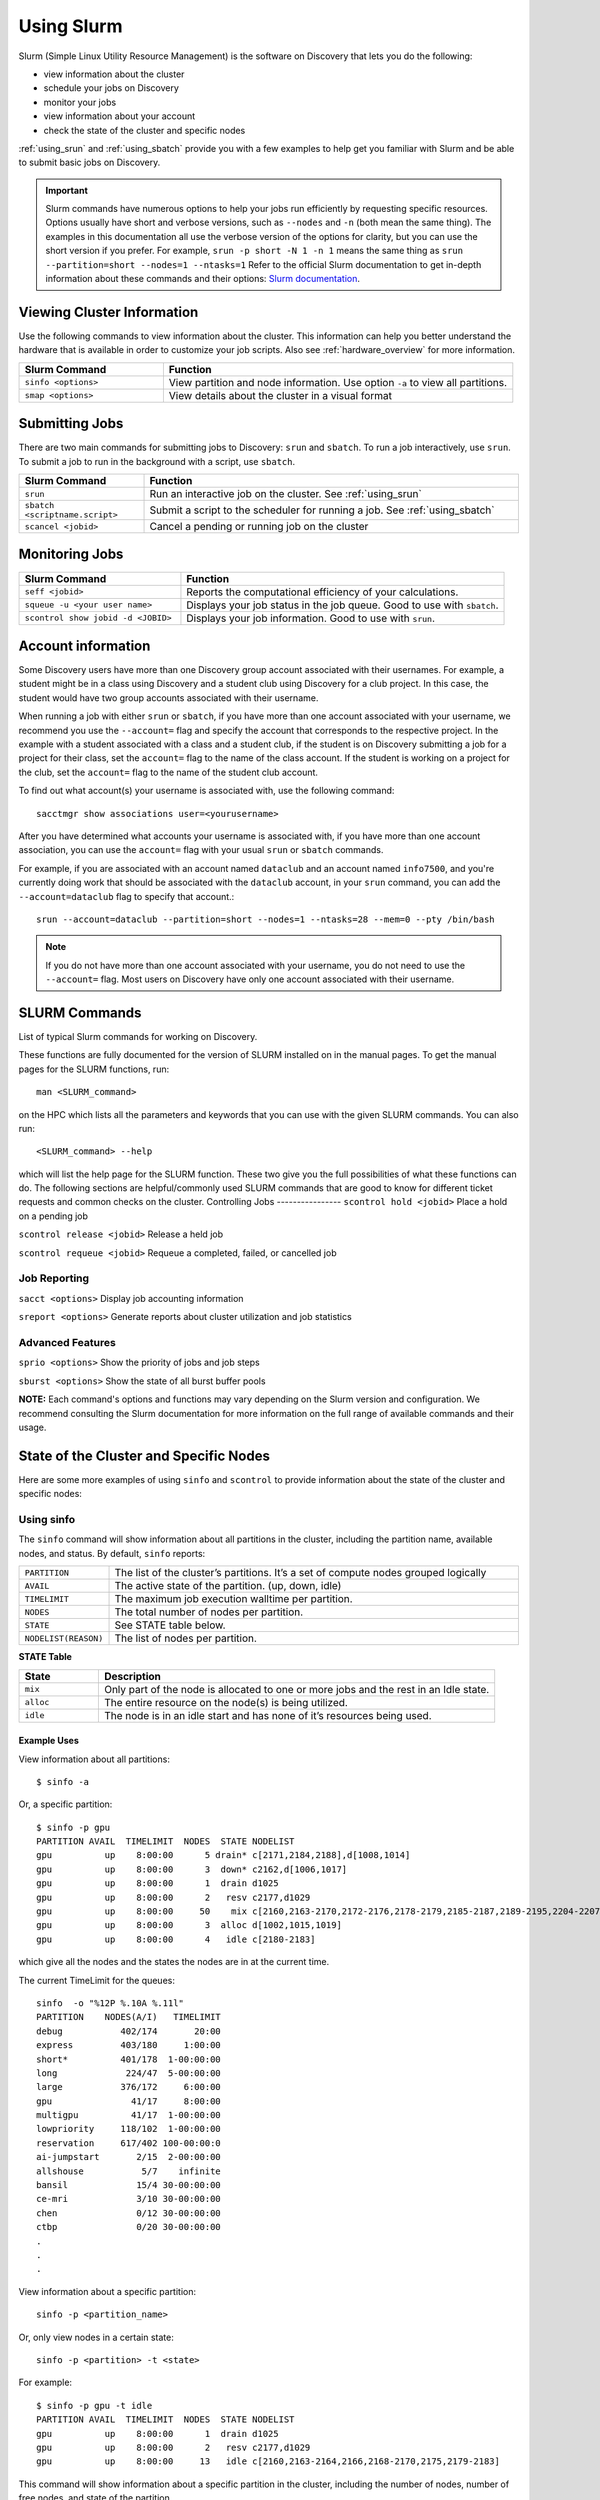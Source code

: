 .. _using_slurm:

***********
Using Slurm
***********

Slurm (Simple Linux Utility Resource Management) is the software on Discovery that lets you do the following:

* view information about the cluster
* schedule your jobs on Discovery
* monitor your jobs
* view information about your account
* check the state of the cluster and specific nodes

:ref:`using_srun` and :ref:`using_sbatch` provide you with a few examples to help get you familiar with Slurm and be able to submit basic jobs on Discovery.

.. important::
   Slurm commands have numerous options to help your jobs run efficiently by requesting specific resources. Options usually have short and verbose versions, such as ``--nodes`` and ``-n`` (both mean the same thing). The examples in this documentation all use the verbose version of the options for clarity, but you can use the short version if you prefer. For example, ``srun -p short -N 1 -n 1`` means the same thing as ``srun --partition=short --nodes=1 --ntasks=1`` Refer to the official Slurm documentation to get in-depth information about these commands and their options: `Slurm documentation`_.

Viewing Cluster Information
===========================

Use the following commands to view information about the cluster. This information can help you better understand the
hardware that is available in order to customize your job scripts. Also see :ref:`hardware_overview` for more information.

.. list-table::
   :widths: 35 85
   :header-rows: 1

   * - Slurm Command
     - Function
   * - ``sinfo <options>``
     - View partition and node information. Use option ``-a`` to view all partitions.
   * - ``smap <options>``
     - View details about the cluster in a visual format

.. _submitting_jobs:

Submitting Jobs
================

There are two main commands for submitting jobs to Discovery: ``srun`` and ``sbatch``.
To run a job interactively, use ``srun``. To submit a job to run in the background with a script, use ``sbatch``.

.. list-table::
   :widths: 30 90
   :header-rows: 1

   * - Slurm Command
     - Function
   * - ``srun``
     - Run an interactive job on the cluster. See :ref:`using_srun`
   * - ``sbatch <scriptname.script>``
     - Submit a script to the scheduler for running a job. See :ref:`using_sbatch`
   * - ``scancel <jobid>``
     - Cancel a pending or running job on the cluster

Monitoring Jobs
===============

.. list-table::
   :widths: 40 80
   :header-rows: 1

   * - Slurm Command
     - Function
   * - ``seff <jobid>``
     - Reports the computational efficiency of your calculations.
   * - ``squeue -u <your user name>``
     - Displays your job status in the job queue. Good to use with ``sbatch``.
   * - ``scontrol show jobid -d <JOBID>``
     - Displays your job information. Good to use with ``srun``.

Account information
====================

Some Discovery users have more than one Discovery group account associated with their usernames. For example, a student might be in a class using Discovery and a student club using Discovery for a club project. In this case, the student would have two group accounts associated with their username.

When running a job with either ``srun`` or ``sbatch``, if you have more than one account associated with your username, we recommend you use the ``--account=`` flag and specify the account that corresponds to the respective project. In the example with a student associated with a class and a student club, if the student is on Discovery submitting a job for a project for their class, set the ``account=`` flag to the name of the class account. If the student is working on a project for the club, set the ``account=`` flag to the name of the student club account.

To find out what account(s) your username is associated with, use the following command::

  sacctmgr show associations user=<yourusername>
After you have determined what accounts your username is associated with, if you have more than one account association, you can use the ``account=`` flag with your usual ``srun`` or ``sbatch`` commands.

For example, if you are associated with an account named ``dataclub`` and an account named ``info7500``, and you're currently doing work that should be associated with the ``dataclub`` account, in your ``srun`` command, you can add the ``--account=dataclub`` flag to specify that account.::

  srun --account=dataclub --partition=short --nodes=1 --ntasks=28 --mem=0 --pty /bin/bash
.. note::
   If you do not have more than one account associated with your username, you do not need to use the ``--account=`` flag. Most users on Discovery have only one account associated with their username.

SLURM Commands
==============
List of typical Slurm commands for working on Discovery.

These functions are fully documented for the version of SLURM installed on in the manual pages. To get the manual pages for the SLURM functions, run::

   man <SLURM_command>
on the HPC which lists all the parameters and keywords that you can use with the given SLURM commands. You can also run::

   <SLURM_command> --help
which will list the help page for the SLURM function. These two give you the full possibilities of what these functions can do. The following sections are helpful/commonly used SLURM commands that are good to know for different ticket requests and common checks on the cluster.
Controlling Jobs
----------------
``scontrol hold <jobid>`` Place a hold on a pending job

``scontrol release <jobid>`` Release a held job

``scontrol requeue <jobid>`` Requeue a completed, failed, or cancelled job

Job Reporting
-------------
``sacct <options>`` Display job accounting information

``sreport <options>`` Generate reports about cluster utilization and job statistics

Advanced Features
------------------
``sprio <options>`` Show the priority of jobs and job steps

``sburst <options>`` Show the state of all burst buffer pools

**NOTE:** Each command's options and functions may vary depending on the Slurm version and configuration. We recommend consulting the Slurm documentation for more information on the full range of available commands and their usage.

State of the Cluster and Specific Nodes
=======================================
Here are some more examples of using ``sinfo`` and ``scontrol`` to provide information about the state of the cluster and specific nodes:

Using sinfo
-----------
The ``sinfo`` command will show information about all partitions in the cluster, including the partition name, available nodes, and status. By default, ``sinfo`` reports:

.. list-table::
   :widths: 20 100
   :header-rows: 0

   * - ``PARTITION``
     - The list of the cluster’s partitions. It’s a set of compute nodes grouped logically
   * - ``AVAIL``
     - The active state of the partition. (up, down, idle)
   * - ``TIMELIMIT``
     - The maximum job execution walltime per partition.
   * - ``NODES``
     - The total number of nodes per partition.
   * - ``STATE``
     - See STATE table below.
   * - ``NODELIST(REASON)``
     - The list of nodes per partition.

**STATE Table**

.. list-table::
   :widths: 20 100
   :header-rows: 1

   * - State
     - Description
   * - ``mix``
     - Only part of the node is allocated to one or more jobs and the rest in an Idle state.
   * - ``alloc``
     - The entire resource on the node(s) is being utilized.
   * - ``idle``
     - The node is in an idle start and has none of it’s resources being used.
Example Uses
^^^^^^^^^^^^
View information about all partitions::

   $ sinfo -a
Or, a specific partition::

   $ sinfo -p gpu
   PARTITION AVAIL  TIMELIMIT  NODES  STATE NODELIST
   gpu          up    8:00:00      5 drain* c[2171,2184,2188],d[1008,1014]
   gpu          up    8:00:00      3  down* c2162,d[1006,1017]
   gpu          up    8:00:00      1  drain d1025
   gpu          up    8:00:00      2   resv c2177,d1029
   gpu          up    8:00:00     50    mix c[2160,2163-2170,2172-2176,2178-2179,2185-2187,2189-2195,2204-2207],d[1001,1003-1005,1007,1009-1013,1016,1018,1020-1024,1026-1028]
   gpu          up    8:00:00      3  alloc d[1002,1015,1019]
   gpu          up    8:00:00      4   idle c[2180-2183]
which give all the nodes and the states the nodes are in at the current time.

The current TimeLimit for the queues::

   sinfo  -o "%12P %.10A %.11l"
   PARTITION    NODES(A/I)   TIMELIMIT
   debug           402/174       20:00
   express         403/180     1:00:00
   short*          401/178  1-00:00:00
   long             224/47  5-00:00:00
   large           376/172     6:00:00
   gpu               41/17     8:00:00
   multigpu          41/17  1-00:00:00
   lowpriority     118/102  1-00:00:00
   reservation     617/402 100-00:00:0
   ai-jumpstart       2/15  2-00:00:00
   allshouse           5/7    infinite
   bansil             15/4 30-00:00:00
   ce-mri             3/10 30-00:00:00
   chen               0/12 30-00:00:00
   ctbp               0/20 30-00:00:00
   .
   .
   .
View information about a specific partition::

   sinfo -p <partition_name>
Or, only view nodes in a certain state::

   sinfo -p <partition> -t <state>
For example::

   $ sinfo -p gpu -t idle
   PARTITION AVAIL  TIMELIMIT  NODES  STATE NODELIST
   gpu          up    8:00:00      1  drain d1025
   gpu          up    8:00:00      2   resv c2177,d1029
   gpu          up    8:00:00     13   idle c[2160,2163-2164,2166,2168-2170,2175,2179-2183]
This command will show information about a specific partition in the cluster, including the number of nodes, number of free nodes, and state of the partition.

You can use the ``--Format`` flag to get more information or a specific format for the output::

   sinfo -p <partition> -t idle --Format=gres,nodes
For example::

   $ sinfo -p gpu -t idle --Format=gres,nodes
   GRES                NODES
   gpu:t4:4(S:0-1)     1
   gpu:k80:8(S:0-1)    5
   gpu:a100:4          1
   gpu:k40m:1          8
   gpu:k80:7(S:0-1)    1
gpu:a100:4 - The number after : i.e 4 indicates that 1 node has 4 gpu:a100s.

View detailed information about nodes::

   sinfo -N -l
This command will show detailed information about all nodes in the cluster, including the node name, state, CPU architecture, memory, and available features.

View what features a node has::

   sinfo -n <node> --Format=nodes,nodelist,statecompact,features
For Example::

   $ sinfo -n d0139 --Format=nodes,nodelist,statecompact,features
   NODES               NODELIST            STATE               AVAIL_FEATURES
   1                   d0139               mix                 zen2,ib,prod
View what nodes have what features in a partition::

   sinfo -p <partition> --Format=nodes,cpus,features,nodelist
For example::

   $ sinfo -p short --Format=nodes,cpus,features,nodelist
   NODES               CPUS                AVAIL_FEATURES      NODELIST
   13                  28                  broadwell,next      c[0699-0711]
   8                   56                  ib,cascadelake,next d[0001-0008]
   120                 56                  ib,cascadelake,prod d[0009-0128]
   32                  20                  ivybridge,prod      c[3000-3006,3008-303
   115                 24                  lenovo,rapl,haswell,c[0156,0158-0159,016
   381                 28                  broadwell,prod      c[0336-0343,0376-040
   4                   16                  sandybridge,largememc[2000-2003]
   2                   112                 cascadelake,ib,prod d[0129-0130]
   20                  128                 zen2,ib,prod        d[0131-0150]
View what nodes are in what state in a partition using ``statecompact``::

   sinfo -p lopez --Format=time,nodes,statecompact,features,memory,cpus,nodelist
Using scontrol
--------------
The ``scontrol`` command is used for monitoring and modifying queued, running jobs, and reservations.

Example Uses
^^^^^^^^^^^^
View information about a specific node::

   scontrol show node -d <node_name>
For example::

   $ scontrol show node -d c2180
   NodeName=c2180 Arch=x86_64 CoresPerSocket=14
   CPUAlloc=0 CPUTot=28 CPULoad=0.01
   AvailableFeatures=broadwell,prod
   ActiveFeatures=broadwell,prod
   Gres=gpu:k80:7(S:0-1)
   GresDrain=N/A
   GresUsed=gpu:k80:0(IDX:N/A)
   NodeAddr=c2180 NodeHostName=c2180 Version=21.08.8-2
   OS=Linux 3.10.0-1160.25.1.el7.x86_64 #1 SMP Wed Apr 28 21:49:45 UTC 2021
   RealMemory=512000 AllocMem=0 FreeMem=486591 Sockets=2 Boards=1
   State=IDLE ThreadsPerCore=1 TmpDisk=0 Weight=6 Owner=N/A MCS_label=N/A
   Partitions=gpu,multigpu,reservation
   BootTime=2022-12-14T07:23:47 SlurmdStartTime=2022-12-23T07:40:56
   LastBusyTime=2023-01-19T14:40:02
   CfgTRES=cpu=28,mem=500G,billing=728,gres/gpu=7
   AllocTRES=
   CapWatts=n/a
   CurrentWatts=0 AveWatts=0
   ExtSensorsJoules=n/s ExtSensorsWatts=0 ExtSensorsTemp=n/s
For information on all reservations::

   scontrol show reservations
This command will show information about a specific node in the cluster, including the node name, state, number of CPUs, and amount of memory.

View information about a specific job::

   scontrol show job <job_id>
This command will show information about a specific job, including the job ID, state, user name, and partition name.

View information about a specific reservation::

   scontrol show reservation <reservation_name>
This command will show information about a specific reservation in the cluster, including the reservation name, start time, end time, and nodes included in the reservation.

These are just a few examples of what you can do with ``sinfo`` and ``scontrol`` to view information about the state of the cluster and specific nodes. There are many other options and commands available, and it is recommended to consult the `Slurm documentation`_ for more information on how to use these tools effectively.


.. _using_srun:
Using srun
-----------
Use the Slum command ``srun`` to allocate an interactive job. This means you use specific options with ``srun`` on the command line to tell Slurm what resources are needed to run your job, such as number of nodes, amount of memory, and amount of time. Enter ``srun`` command and options on the command line, the and press ``Return``. Slurm will find and then allocate the specified resources. Depending on the specifications, it may take a few minutes. All ``srun`` options can be found in the `Slurm documentation`_.

The following image shows an example of an ``srun`` command as run on a command line.

.. image:: /images/srun_example.jpg
  :alt: image of the command line showing an example srun command

Example Uses
^^^^^^^^^^^^
This section details a few examples using ``srun``. You should first review the :ref:`hardware_overview` and :ref:`partition_names` sections
to be familiar with the available hardware and partition limits on Discovery. This way, you can tailor your request to fit both the needs of your job
and the limits of the partitions. For example, if you specify ``--partition=debug`` and ``--time=01:00:00``, you'll get an error because the
time you've specified exceeds the limit for that partition. Also keep in mind that while these examples are all valid, general examples, they might not work
for your particular job.

simple ``srun`` example is to move to a compute node after you first log into Discovery. ::

 srun --pty /bin/bash

To request one node and one task for 30 minutes with X11 forwarding on the short partition, type::

 srun --partition=short --export=ALL --nodes=1 --ntasks=1 --x11 --mem=10G --time=00:30:00 --pty /bin/bash

To request one node, with 10 tasks and 2 CPUs per task (a total of 20 CPUs), 1GB of memory, for one hour on the express partition, type::

 srun --partition=express  --nodes 1 --ntasks 10 --cpus-per-task 2 --pty --export=ALL --mem=1G --time=01:00:00 /bin/bash

To request two nodes, each with 10 tasks per node and 2 CPUs per task (a total of 40 CPUs), 1GB of memory, for one hour on the express partition, type::

 srun --partition=express  --nodes=2 --ntasks 10 --cpus-per-task 2 --pty --export=ALL --mem=1G --time=01:00:00 /bin/bash

To allocate a GPU node, you should specify the ``gpu`` partition and use the --gres option::

 srun --partition=gpu --nodes=1 --ntasks=1 --export=ALL --gres=gpu:1 --mem=1Gb --time=01:00:00 --pty /bin/bash

For more information about working with GPUs, see :ref:`working_gpus`.

Monitor your jobs
~~~~~~~~~~~~~~~~~~
You can monitor your jobs by using the Slurm ``scontrol`` command. Type ``scontrol show jobid -d <JOBID>``, where ``JOBID`` is the number of your job. In the figure at the top of the page, you can see that when you submit your ``srun`` command, Slurm displays the unique ID number of your job (``job 12962519``). This is the number you use with ``scontrol`` to monitor your job.

.. _using_sbatch:
Using sbatch
=============
You use the ``sbatch`` command with a bash script to specify the
resources you need to run your jobs, such as the number of nodes wanted to run jobs on and the amount of memory required. Slurm then schedules your job based on the available resources specified.

The general format for submitting a job to the scheduler is as follows::

   sbatch example.script

Where ``example.script`` is a script detailing the parameters of the job you want to run.

.. note::
  The default time limit depends on the partition that you specify in your submission script using the
  ``--partition=<partition name>`` option.
  If your job does not complete within the requested time limit,
  Slurm will automatically terminate the job.
  See :ref:`partition_names` for the most up-to-date partition names and parameters.


SBATCH Examples
---------------

Job request: one node
^^^^^^^^^^^^^^^^^^^^^^^
Run a job on one node for 4 hours on the short partition::

  #!/bin/bash
  #SBATCH --nodes=1
  #SBATCH --time=4:00:00
  #SBATCH --job-name=MyJobName
  #SBATCH --partition=short
  <commands to execute>

Job request: one node with additional memory
^^^^^^^^^^^^^^^^^^^^^^^^^^^^^^^^^^^^^^^^^^^^^

The default memory per allocated core is 1GB. If calculations attempt to access more memory than allocated, Slurm automatically terminates thw job. Request a specific amount of memory in the job script if calculations require more than the default. The example script below requests 100GB of memory (``--mem=100G``). Use one capital letter to abbreviate the unit of memory (K, M, G, T) with the ``--mem=`` option, as that is what Slurm expects to see. ::

  #!/bin/bash
  #SBATCH --nodes=1
  #SBATCH --time=4:00:00
  #SBATCH --job-name=MyJobName
  #SBATCH --mem=100G
  #SBATCH --partition=short
  <commands to execute>
Job request: one node with exclusive use of a node
^^^^^^^^^^^^^^^^^^^^^^^^^^^^^^^^^^^^^^^^^^^^^^^^^^^^^
If you need exclusive use of a node, such as when you have a job that has high I/O requirements, you can use the exclusive flag. The example script below specifies the exclusive use of 1 node in the short partition for four hours. ::

  #!/bin/bash
  #SBATCH --nodes=1
  #SBATCH --time=4:00:00
  #SBATCH --job-name=MyJobName
  #SBATCH --exclusive
  #SBATCH --partition=short
  <commands to execute>
Example Parallel Job Scripts
----------------------------
Parallel jobs should use code configured to use the reserved resources. Running unoptimized code in parallel could fail. The following script examples all allocate additional memory. The default memory per allocated core is 1GB. If your calculations try to use more memory than allocated, Slurm automatically terminates your job. You should request a specific amount of memory in your job script if your calculations need more than the default.

8-task job, one node and additional memory
^^^^^^^^^^^^^^^^^^^^^^^^^^^^^^^^^^^^^^^^^^
::

  #!/bin/bash
  #SBATCH --nodes=1
  #SBATCH --ntasks-per-node=8
  #SBATCH --cpus-per-task=1
  #SBATCH --time=4:00:00
  #SBATCH --job-name=MyJobName
  #SBATCH --mem=100G
  #SBATCH --partition=short
  <commands to execute>

8-task job, multiple nodes and additional memory
^^^^^^^^^^^^^^^^^^^^^^^^^^^^^^^^^^^^^^^^^^^^^^^^
::

  #!/bin/bash
  #SBATCH --nodes=4
  #SBATCH --ntasks-per-node=2
  #SBATCH --cpus-per-task=1
  #SBATCH --time=00:30:00
  #SBATCH --job-name=MyJobName
  #SBATCH --mem=100G
  #SBATCH --partition=express
  <commands to execute>


Using Arrays
------------

Using a job array can often help in situations where you need to submit multiple similar jobs. To use an array with your jobs, in your ``sbatch`` script, use the ``array=`` option.

For example, if you want to run a 10 job array, one job at a time, you would add the following line to your sbatch script:

``#SBATCH --array=1-10%1``

For more information on this command, go to the `Slurm documentation`_.

Best Practices
===============
#. Use the proper resource request syntax: Slurm uses a specific syntax to request resources, such as the number of CPUs, memory, and time required for your job. Make sure to use the proper syntax to avoid any errors.
#. Specify an appropriate job name: Giving your job a descriptive name will help you and other users identify it easily.
#. Submit jobs using batch scripts: It's best to submit jobs using batch scripts instead of typing commands manually. Batch scripts allow you to automate the process and make it easier to run multiple jobs at once.
#. Use the correct partition: Slurm HPC has several partitions, each designed for specific purposes. Choose the proper partition for your job to ensure you use the most appropriate resources.
#. Monitor your job's progress: Keep an eye on your job's progress to ensure it's running correctly and identify any issues that may arise.
#. Avoid overloading the system: Be mindful of the resources you're requesting and avoid overloading the system, as it ensures that other users have access to the resources they need.
#. Use checkpoints: If your job is long-running, consider using checkpoints to save your progress, allowing for resuming jobs if interrupted.
#. Use environment modules: Slurm uses environment modules to manage software installations. Make sure to load the appropriate modules before running your job.
#. Use the appropriate file system: Slurm HPC typically has several file systems with different performance characteristics. Use the proper file system for your job to ensure you get the best performance.
#. Please clean up after your job: Make sure to remove any files or directories that your job created after it's finished running. It helps keep the system clean and frees up resources for other users.

.. _Slurm documentation: https://slurm.schedmd.com/documentation.html